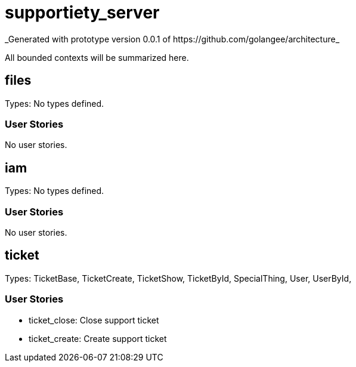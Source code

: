 = supportiety_server
_Generated with prototype version 0.0.1 of https://github.com/golangee/architecture_

All bounded contexts will be summarized here.


== files
Types:  No types defined. 

=== User Stories

No user stories.


== iam
Types:  No types defined. 

=== User Stories

No user stories.


== ticket
Types: TicketBase, TicketCreate, TicketShow, TicketById, SpecialThing, User, UserById, 

=== User Stories

* ticket_close: Close support ticket

* ticket_create: Create support ticket



